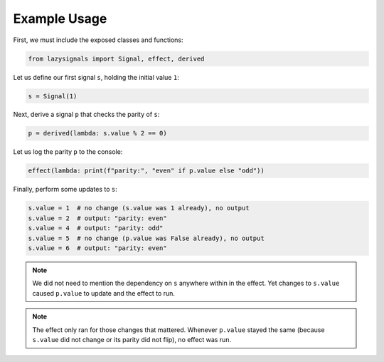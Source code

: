 
Example Usage
=============

First, we must include the exposed classes and functions:

.. code-block:: python
    
    from lazysignals import Signal, effect, derived

Let us define our first signal ``s``, holding the initial value ``1``:

.. code-block:: python

    s = Signal(1)

Next, derive a signal ``p`` that checks the parity of ``s``:

.. code-block:: python

    p = derived(lambda: s.value % 2 == 0)

Let us log the parity ``p`` to the console:

.. code-block:: python

    effect(lambda: print(f"parity:", "even" if p.value else "odd"))

Finally, perform some updates to ``s``:

.. code-block:: python

    s.value = 1  # no change (s.value was 1 already), no output
    s.value = 2  # output: "parity: even"
    s.value = 4  # output: "parity: odd"
    s.value = 5  # no change (p.value was False already), no output
    s.value = 6  # output: "parity: even"

.. note::
    We did not need to mention the dependency on ``s`` anywhere within in the effect.
    Yet changes to ``s.value`` caused ``p.value`` to update and the effect to run.
    
.. note::
    The effect only ran for those changes that mattered.
    Whenever ``p.value`` stayed the same (because ``s.value`` did not change or its parity did not flip), no effect was run.
